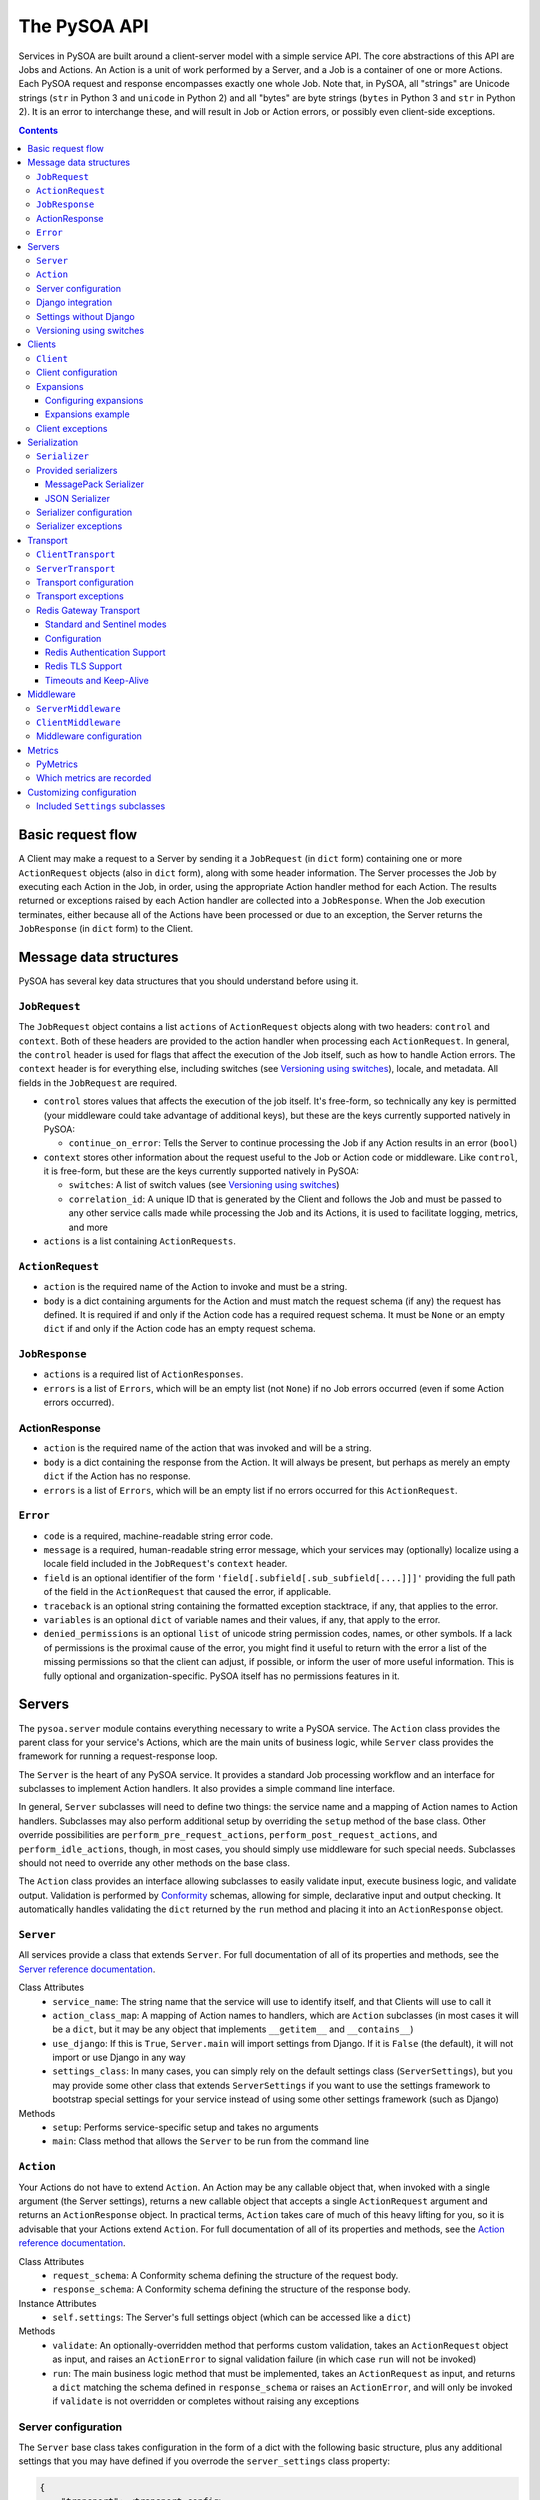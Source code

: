The PySOA API
=============

Services in PySOA are built around a client-server model with a simple service API. The core abstractions of this
API are Jobs and Actions. An Action is a unit of work performed by a Server, and a Job is a container of one or more
Actions. Each PySOA request and response encompasses exactly one whole Job. Note that, in PySOA, all "strings" are
Unicode strings (``str`` in Python 3 and ``unicode`` in Python 2) and all "bytes" are byte strings (``bytes`` in
Python 3 and ``str`` in Python 2). It is an error to interchange these, and will result in Job or Action errors, or
possibly even client-side exceptions.

.. contents:: Contents
   :local:
   :depth: 3
   :backlinks: none


Basic request flow
++++++++++++++++++

A Client may make a request to a Server by sending it a ``JobRequest`` (in ``dict`` form) containing one or more
``ActionRequest`` objects (also in ``dict`` form), along with some header information. The Server processes the Job by
executing each Action in the Job, in order, using the appropriate Action handler method for each Action. The results
returned or exceptions raised by each Action handler are collected into a ``JobResponse``. When the Job execution
terminates, either because all of the Actions have been processed or due to an exception, the Server returns the
``JobResponse`` (in ``dict`` form) to the Client.


Message data structures
+++++++++++++++++++++++

PySOA has several key data structures that you should understand before using it.


``JobRequest``
**************

The ``JobRequest`` object contains a list ``actions`` of ``ActionRequest`` objects along with two headers: ``control``
and ``context``. Both of these headers are provided to the action handler when processing each ``ActionRequest``. In
general, the ``control`` header is used for flags that affect the execution of the Job itself, such as how to handle
Action errors. The ``context`` header is for everything else, including switches (see `Versioning using switches`_),
locale, and metadata. All fields in the ``JobRequest`` are required.

- ``control`` stores values that affects the execution of the job itself. It's free-form, so technically any key is
  permitted (your middleware could take advantage of additional keys), but these are the keys currently supported
  natively in PySOA:

  + ``continue_on_error``: Tells the Server to continue processing the Job if any Action results in an error (``bool``)

- ``context`` stores other information about the request useful to the Job or Action code or middleware. Like
  ``control``, it is free-form, but these are the keys currently supported natively in PySOA:

  + ``switches``: A list of switch values (see `Versioning using switches`_)
  + ``correlation_id``: A unique ID that is generated by the Client and follows the Job and must be passed to any other
    service calls made while processing the Job and its Actions, it is used to facilitate logging, metrics, and more

- ``actions`` is a list containing ``ActionRequests``.


``ActionRequest``
*****************

- ``action`` is the required name of the Action to invoke and must be a string.
- ``body`` is a dict containing arguments for the Action and must match the request schema (if any) the request has
  defined. It is required if and only if the Action code has a required request schema. It must be ``None`` or an
  empty ``dict`` if and only if the Action code has an empty request schema.


``JobResponse``
***************

- ``actions`` is a required list of ``ActionResponses``.
- ``errors`` is a list of ``Errors``, which will be an empty list (not ``None``) if no Job errors occurred (even if
  some Action errors occurred).


ActionResponse
**************

- ``action`` is the required name of the action that was invoked and will be a string.
- ``body`` is a dict containing the response from the Action. It will always be present, but perhaps as merely an
  empty ``dict`` if the Action has no response.
- ``errors`` is a list of ``Errors``, which will be an empty list if no errors occurred for this ``ActionRequest``.


``Error``
*********

- ``code`` is a required, machine-readable string error code.
- ``message`` is a required, human-readable string error message, which your services may (optionally) localize using
  a locale field included in the ``JobRequest``'s ``context`` header.
- ``field`` is an optional identifier of the form ``'field[.subfield[.sub_subfield[....]]]'`` providing the full path
  of the field in the ``ActionRequest`` that caused the error, if applicable.
- ``traceback`` is an optional string containing the formatted exception stacktrace, if any, that applies to the error.
- ``variables`` is an optional ``dict`` of variable names and their values, if any, that apply to the error.
- ``denied_permissions`` is an optional ``list`` of unicode string permission codes, names, or other symbols. If a lack
  of permissions is the proximal cause of the error, you might find it useful to return with the error a list of the
  missing permissions so that the client can adjust, if possible, or inform the user of more useful information. This
  is fully optional and organization-specific. PySOA itself has no permissions features in it.


Servers
+++++++


The ``pysoa.server`` module contains everything necessary to write a PySOA service. The ``Action`` class provides the
parent class for your service's Actions, which are the main units of business logic, while ``Server`` class provides
the framework for running a request-response loop.

The ``Server`` is the heart of any PySOA service. It provides a standard Job processing workflow and an interface for
subclasses to implement Action handlers. It also provides a simple command line interface.

In general, ``Server`` subclasses will need to define two things: the service name and a mapping of Action names to
Action handlers. Subclasses may also perform additional setup by overriding the ``setup`` method of the base class.
Other override possibilities are ``perform_pre_request_actions``, ``perform_post_request_actions``, and
``perform_idle_actions``, though, in most cases, you should simply use middleware for such special needs. Subclasses
should not need to override any other methods on the base class.

The ``Action`` class provides an interface allowing subclasses to easily validate input, execute business logic, and
validate output. Validation is performed by `Conformity <https://github.com/eventbrite/conformity>`_ schemas, allowing
for simple, declarative input and output checking. It automatically handles validating the ``dict`` returned by the
``run`` method and placing it into an ``ActionResponse`` object.


``Server``
**********

All services provide a class that extends ``Server``. For full documentation of all of its properties and methods,
see the `Server reference documentation <reference.rst#class-server>`_.

Class Attributes
  - ``service_name``: The string name that the service will use to identify itself, and that Clients will use to call it
  - ``action_class_map``: A mapping of Action names to handlers, which are ``Action`` subclasses (in most cases it will
    be a ``dict``, but it may be any object that implements ``__getitem__`` and ``__contains__``)
  - ``use_django``: If this is ``True``, ``Server.main`` will import settings from Django. If it is ``False`` (the
    default), it will not import or use Django in any way
  - ``settings_class``: In many cases, you can simply rely on the default settings class
    (``ServerSettings``), but you may provide some other class that extends ``ServerSettings`` if you want to use the
    settings framework to bootstrap special settings for your service instead of using some other settings framework
    (such as Django)

Methods
  - ``setup``: Performs service-specific setup and takes no arguments
  - ``main``: Class method that allows the ``Server`` to be run from the command line


``Action``
**********

Your Actions do not have to extend ``Action``. An Action may be any callable object that, when invoked with a single
argument (the Server settings), returns a new callable object that accepts a single ``ActionRequest`` argument and
returns an ``ActionResponse`` object. In practical terms, ``Action`` takes care of much of this heavy lifting for you,
so it is advisable that your Actions extend ``Action``. For full documentation of all of its properties and methods,
see the `Action reference documentation <reference.rst#abstract-class-action>`_.

Class Attributes
  - ``request_schema``: A Conformity schema defining the structure of the request body.
  - ``response_schema``: A Conformity schema defining the structure of the response body.

Instance Attributes
  - ``self.settings``: The Server's full settings object (which can be accessed like a ``dict``)

Methods
  - ``validate``: An optionally-overridden method that performs custom validation, takes an ``ActionRequest`` object
    as input, and raises an ``ActionError`` to signal validation failure (in which case ``run`` will not be invoked)
  - ``run``: The main business logic method that must be implemented, takes an ``ActionRequest`` as input, and
    returns a ``dict`` matching the schema defined in ``response_schema`` or raises an ``ActionError``, and will only
    be invoked if ``validate`` is not overridden or completes without raising any exceptions


Server configuration
********************

The ``Server`` base class takes configuration in the form of a dict with the following basic structure, plus any
additional settings that you may have defined if you overrode the ``server_settings`` class property:

.. code-block:: python

    {
        "transport": <transport config>,
        "middleware": [<middleware config>, ...],
        "client_routing": <client settings>,
        "logging": <logging config>,
        "harakiri": {
            "timeout": <harakiri timeout>,
            "shutdown_grace": <harakiri shutdown grace>,
        }
    }

Key
  - ``<transport config>``: See `Transport configuration`_ for more details; the base ``Server`` defaults to using the
    `Redis Gateway Transport`_
  - ``<middleware config>``: See `Middleware configuration`_ for more details
  - ``<client settings>``: Configuration for a ``Client`` that can be used to make further service calls during Action
    processing. See `Client configuration`_.
  - ``<logging config>``: A dictionary that will be used to configure the Python ``logging`` module at Server startup
    (`logging config schema <https://docs.python.org/3/library/logging.config.html#logging-config-dictschema>`_).
  - ``<harakiri timeout>``: The server will shut down if it is inactive for this many seconds, which may be because
    the transport receive malfunctioned, or because a Job or Action is taking too long to process
  - ``<harakiri shutdown grace>``: When shutting down after ``<harakiri timeout>``, the server will wait this many
    seconds for any existing Job to finish before aborting the Job and forcing shutdown

For full details, view the sections linked above and the `ServerSettings reference documentation
<reference.rst#settings-schema-class-serversettings>`_.


Django integration
******************

The ``Server`` class is able to get configuration from Django settings automatically. If the ``use_django`` property on
the ``Server`` subclass is ``True``, the ``main`` method will automatically import the Django settings module and look
for configuration under the name ``SOA_SERVER_SETTINGS``.

The ``Server`` will also perform strategic resource cleanup before and after each request when Django integration is
enabled, mimicking the behavior of the following Django features:

* The database query log will be reset before each received request is handled.
* Old database connections will be closed after each response is sent and also when the server has been idle for some
  time without handling any requests.
* The ``close`` method will be called on all configured Django cache engines. To make your caches work ideally in a
  PySOA server environment, we recommend you use one or more of the following cache engines in your services, or
  similarly override the ``close`` method in your own cache engines:

  * ``pysoa.server.django.cache.PySOARequestScopedMemoryCache`` - The ``close`` method clears the request completely,
    so that the cache gets cleared at the end of every job request.
  * ``pysoa.server.django.cache.PySOAProcessScopedMemoryCache`` - The ``close`` method does nothing, so that the cache
    lasts for the entire server process.
  * ``pysoa.server.django.cache.PySOAMemcachedCache`` - The ``close`` method closes connections to Memcached only when
    the server is shutting down (not at the end of every request).
  * ``pysoa.server.django.cache.PySOAPyLibMCCache`` - The ``close`` method closes connections to Memcached only when
    the server is shutting down (not at the end of every request), and only on Django versions older than 1.11.0.
    (`As of Django 1.11.0 <https://github.com/django/django/commit/f02dbbe1ae02c3258fced7b7a75d35d7745cc02a>`_, the
    ``PyLibMCCache`` implementation does not close connections. Instead, it lets the library connection management take
    care of this.)


Settings without Django
***********************

If ``use_django`` is ``False`` (the default), the ``main`` method will require a command line ``-s`` or ``--settings``
argument. This must be the absolute name of a module, which PySOA will import. PySOA will then look for an attribute
on that module named ``SOA_SERVER_SETTINGS`` or ``settings``, in that order of preference.


.. _api-versioning-using-switches:

Versioning using switches
*************************

Switches are like a special argument that every Action in a job gets. In terms of code, switches are simply integers
passed by the Client in the ``control`` header of every ``JobRequest``, and then by the Server into every Action in
that Job. To provide more flexibility for your switch definitions, switch objects and constants used in PySOA can be
*any* object that provides the method ``__int__``, or *any* object that provides the attribute ``value`` whose value
provides the method ``__int__``. (Switches must, however, be sent over the wire as simple integers within the PySOA
protocol.)

Switches are a type of feature flag and came from a need to version individual service Actions, rather than versioning
the whole service at once. There are several ways to use switches. Here are just two examples:

.. code-block:: python

    ...
    from pysoa.server.action.switched import SwitchedAction

    from my_user_service.switches import USER_VERSION_2_ENABLED
    ...

    class UserActionV1(Action):
        ...  # version 1 schema and business logic

    class UserActionV2(Action):
        ...  # version 2 schema and business logic

    class UserTransitionAction(SwitchedAction):
        switch_to_action_map = (
            (USER_VERSION_2_ENABLED, UserActionV2),
            (SwitchedAction.DEFAULT_ACTION, UserActionV1),
        )

.. code-block:: python

    ...
    from my_user_service.constants import USER_VERSION_2_ENABLED
    ...

    class UserAction(Action):
        ...  # schema that applies to all versions

        def run(self, request):
            if request.switches.is_active(USER_VERSION_2_ENABLED)
                ...  # version 2 business logic
            else:
                ...  # version 1 business logic

In the first example, the helpful ``SwitchedAction`` is utilized. This is a specialized wrapper Action that defers
to other Actions based on enabled switches (or to the last or default Action if no matches are found). Using this
technique, you can have different request and/or response schemas depending on a switch, effectively applying
transitional versioning to the entire service Action. In your ``Server`` class, you just need to map a single action
name to your ``UserTransitionAction`` (instead of mapping anything directly to ``UserActionV1`` or ``UserActionV2``),
and the code in ``SwitchedAction`` takes care of the rest. For more detailed information about this approach, see the
`SwitchedAction reference documentation <reference.rst#abstract-class-switchedaction>`_.

In the second, simpler example, you only have one Action class (so your request schema and response schema remain
unchanged regardless of the switch supplied), but you can still alter the behavior (perhaps with different permissions,
validation rules, or storage logic, etc.) by checking whether a switch is active directly within your Action's ``run``
code.


Clients
+++++++

Code that needs to call one or more services will do so using a ``Client``. A single ``Client`` instance can be
configured to call one or more services—you do not need to create a different client for each service.

The ``client`` submodule provides the ``Client`` class as well as base classes for settings and middleware. Unlike the
``Server``, ``Client`` will generally not be subclassed unless there is a need to add nonstandard behavior on top of
the base ``Client``. The ``Client`` provides both blocking and non-blocking methods, and you should exercise caution
when using them together. If you call the non-blocking method to send a request, followed by a blocking method to
send-and-receive, you could encounter errors. Be sure you have completed all non-blocking operations before switching
to blocking operations.


``Client``
**********

For full documentation of all of these methods, see the `Client reference documentation <reference.rst#class-client>`_.

Methods
  - ``send_request``: Build and send a Job request and return an integer request ID, which you can then use later
    to retrieve the request response (this method does not block waiting on a response)
  - ``get_all_responses``: Return a generator with all outstanding ``JobResponse`` objects for the given service (this
    method will block or timeout until all requests sent to this service with ``send_request`` have received responses)
  - ``call_action``: Build and send a Job request with a single Action and return an ``ActionResponse``, blocking
    until the response is received
  - ``call_actions``: Build and send a Job request with one or more Actions and return a ``JobResponse``, blocking
    until the response is received
  - ``call_actions_parallel``: Build and send multiple Job requests (to a single service), each with exactly one Action,
    to be handled in any order by multiple service processes, and return the corresponding ``ActionResponse`` objects
    in the same order the Action requests were submitted, blocking until all responses are received
  - ``call_jobs_parallel``: Build and send multiple Job requests (to one or more services), each with one or more
    Actions, to be handled in any order by multiple service processes, and return the corresponding ``JobResponse``
    objects in the same order the Job requests were submitted, blocking until all responses are received
  - ``call_action_future``, ``call_actions_future``, ``call_actions_parallel_future``, ``call_jobs_parallel_future``:
    Variants of the above methods that return a ``Client.FutureResponse`` object instead of a completed response or
    responses, allowing you to send requests asynchronously, perform other work, and then use the future object to
    retrieve the expected responses.

.. DANGER:: If you know that the server response is potentially going
   to be chunked, do not use ``call_actions_parallel`` or
   ``call_jobs_parallel`` (or any ``future`` variant) as there is a
   bug that is going to make the request fail under due to a race
   condition.

Client configuration
********************

The ``Client`` class takes configuration in the form of a dict with the following format:

.. code-block:: python

    {
        <service name>: {
            "transport": <transport config>,
            "middleware": [<middleware config>, ...],
        },
        ...
    }

Key
  - ``<service name>``: The ``Client`` needs settings for each service that it will call, keyed by service name
  - ``<transport config>``: See `Transport configuration`_ for more details; the base ``Client`` defaults to using the
    `Redis Gateway Transport`_.
  - ``<transport cache time>``: How long the transport objects should be cached in seconds, defaults to 0 (no cache,
    slightly lower performance, but required to be 0 in a multi-threaded application)
  - ``<middleware config>``: See `Middleware configuration`_ for more details

For full details, view the sections linked above and the `ClientSettings reference documentation
<reference.rst#settings-schema-class-clientsettings>`_.


Expansions
**********

Expansions allow the ``Client.call_***`` methods to automatically "expand" fields in a service response by making
further service calls and adding those responses to the original response. (Note: ``send_request`` and
``get_all_responses`` do not perform any expansions; only the blocking methods perform expansions.)

Expansions are based on a type system, which is optional and requires extra effort on the part of services. To support
expansions, services must include a ``_type`` field in each object in each Action response body. The indicated type
must map to an expansion type in the ``Client`` expansion configuration in order to be considered for expansions.

The ``Client.call_***`` methods take a keyword argument ``expansions``, which is a dictionary mapping types to
expansions. For each ``<type>: <expansions>`` pair in the argument, the ``Client`` will automatically perform each
expansion in the ``<expansions>`` ``list`` for each object of ``<type>`` (a string) in the response. Expanded objects
can, themselves, be further expanded recursively with the correct arguments, though you should always consider the
performance implications of this behavior before using it.


Configuring expansions
----------------------

Expansions are configured on the ``Client`` instance by using the ``expansions`` argument on initialization. This
argument accepts a dict with the following format:

.. code-block:: python

    {
        "type_routes": {
            <name>: {
                "service": <service name>,
                "action": <action name>,
                "request_field": <request field name>,
                "response_field": <response field name>,
            },
            ...
        },
        "type_expansions": {
            <type>: {
                <expansion name>: {
                    "type": <expansion type>,
                    "route": <expansion route>,
                    "source_field": <source field name>,
                    "destination_field": <destination field name>,
                    "raise_action_errors": <bool>,
                },
                ...
            },
            ...
        },
    }

Key
  - ``type_routes``

    - ``<name>``: The name/key for the expansion route
    - ``<service name>``: The name of the service to call in order to expand using this route
    - ``<action name>``: The name of the action to call in order to expand using this route
    - ``<request field>``: The name of the field to place in the Action request body when making an expansion request
      through this route (the field value will be a bulk list of expansion identifiers extracted from the objects being
      expanded)
    - ``<response field>``: The name of the field returned in the Action response body that contains the expansion
      objects (the field value should be a dictionary whose keys are the identifiers from the request field and whose
      values are the individual objects corresponding to those identifiers)

  - ``type_expansions``

    - ``<type>``: A type for which you are defining expansions
    - ``<expansion type>``: The expected type of the objects returned by this expansion, which is used to look up the
      type in this same ``type_expansions`` dictionary to support nested/recursive expansions
    - ``<expansion route>``: The route to the expansion, which must match a key found in ``type_routes``
    - ``<source field name>``: The name of the field on an object of type ``<type>`` that contains the identifier that
      should be passed to the expansion route to perform the expansion
    - ``<destination field name>``: The name of the field (which should not yet exist) on an object of type ``<type>``
      that will be filled with the expanded value retrieved from the expansion route

To satisfy an expansion, the expansion processing code needs to know which service action to call and how to call it.
Type routes solve this problem by by giving the expansion processing code all the information it needs to properly call
a service action to satisfy an expansion. Type expansions detail the expansions that are supported for each type. If a
``Client`` needs to support expansions for a type, that type must have a corresponding entry in the ``type_expansions``
dictionary, and that expansion's route must have a corresponding entry in the ``type_routes`` dictionary.

For full details, view the `ExpansionSettings reference documentation
<reference.rst#settings-schema-class-expansionsettings>`_.


Expansions example
------------------

Consider a ``Client`` with the following expansions config:

.. code-block:: python

    {
        "type_routes": {
            "bar_route": {
                "service": "bar_example",
                "action": "get_bars",
                "request_field": "ids",
                "response_field": "bars",
            },
        },
        "type_expansions": {
            "foo": {
                "bar": {
                    "type": "bar",
                    "route": "bar_route",
                    "source_field": "bar_id",
                    "destination_field": "bar",
                },
            },
        },
    }

You could then make a call to the ``foo_example`` service using the ``expansions`` argument:

.. code-block:: python

    result = client.call_actions(
        service_name="foo_example",
        actions=[
            {
                "action": "get_foos",
            },
        ],
        expansions={"foo": ["bar"]},
    )

The argument ``expansions={"foo": ["bar"]}`` tells the ``Client`` "for each object of type ``foo`` in the response,
perform an expansion of type ``bar``".

The ``foo_example`` service returns the following response to our ``get_foo`` request:

.. code-block:: python

    {
        "action": "get_foos",
        "errors": [],
        "body": {
            "foos": [
                {
                    "_type": "foo",
                    "id": 1,
                    "name": "One Foo",
                    "bar_id": 2,
                },
                {
                    "_type": "foo",
                    "id": 2,
                    "name": "Two Foo",
                    "bar_id": 6,
                },
                {
                    "_type": "foo",
                    "id": 3,
                    "name": "Red Foo",
                    "bar_id": 6,
                },
            ],
        },
    }

Note that the ``foo`` objects contain the field ``bar_id``, which corresponds to the ``source_field`` in the ``bar``
expansion.

Using this response, the ``Client`` automatically makes a call to the ``bar_example`` service using the ``bar_id``
values from the ``foo`` response. The call is equivalent to the following (but this is not code you would have to
write):

.. code-block:: python

    client.call_action(
        service_name="bar_example",
        body={
            "action": "get_bars",
            "body": {"ids": [2, 6]},
        },
    )

Notice that the ``bar`` IDs have been de-duplicated, so as to avoid unnecessary work done by the route target service
(``bar_example``). The ``bar_example`` service returns the following response:

.. code-block:: python

    {
        "action": "get_bars",
        "errors": [],
        "body": {
            "bars": {
                2: {
                    "_type": "bar",
                    "id": 2,
                    "stuff": "baz",
                },
                6: {
                    "_type": "bar",
                    "id": 6,
                    "stuff": "qux",
                },
            },
        },
    }

The ``bar_example`` response is added to the original response from the ``foo_example`` service, adding the ``bar``
field  (``destination_field``) to each object that has a source field (``bar_id``). The final response body looks like:

.. code-block:: python

    {
        "action": "get_foos",
        "errors": [],
        "body": {
            "foos": [
                {
                    "_type": "foo",
                    "id": 1,
                    "name": "One Foo",
                    "bar_id": 2,
                    "bar": {
                        "_type": "bar",
                        "id": 2,
                        "stuff": "baz",
                    },
                },
                {
                    "_type": "foo",
                    "id": 2,
                    "name": "Two Foo",
                    "bar_id": 6,
                    "bar": {
                        "_type": "bar",
                        "id": 6,
                        "stuff": "qux",
                    },
                },
                {
                    "_type": "foo",
                    "id": 3,
                    "name": "Red Foo",
                    "bar_id": 6,
                    "bar": {
                        "_type": "bar",
                        "id": 6,
                        "stuff": "qux",
                    },
                },
            ],
        },
    }


Client exceptions
*****************

- ``ImproperlyConfigured``: The ``Client`` tried to call a service for which it did not have configuration
- ``Client.JobError``: Raised by ``Client.call_***`` methods when the Job response contains job-level errors
- ``Client.CallActionError``: Raised by ``Client.call_***`` methods when one or more Actions in the response(s) contain
  action-level errors


Serialization
+++++++++++++

The ``Serializer`` class allows Clients and Servers to communicate using a common format. This library provides
serializer classes for `MessagePack <https://github.com/msgpack/msgpack>`_ (the default and recommended) and JSON
formats, and the base ``Serializer`` class can be extended to use any format that a developer may wish to use. The
``Serializer`` interface is simple:


``Serializer``
**************

Class Attributes
  - ``mime_type``: A unique string that identifies the type of serializer used to encode a message, generally of the
    form ``application/format``, where ``format`` is the lower-case alphanumeric name of the message format (currently,
    this is unused, but it may be used in the future to allow a server to support multiple serializers simultaneously
    and use the one matching a MIME type passed from the client)

Methods
  - ``dict_to_blob``: Takes a Python dictionary and serializes it to a binary string
  - ``blob_to_dict``: Takes a binary string and deserializes it to a Python dictionary


Provided serializers
********************


MessagePack Serializer
----------------------

- Backend: `msgpack-python <https://pypi.python.org/pypi/msgpack-python>`_
- Types supported: ``bool``, ``int``, ``str`` (``unicode``/2 or ``str``/3), ``dict``, ``list``, ``tuple``, ``bytes``
  (``str``/2 or ``bytes``/3), ``date``, ``time``, ``datetime``, ``decimal.Decimal``, and ``currint.Amount``
- Other notes:

  - Makes no distinction between ``list`` and ``tuple`` types—both types will be deserialized as lists


JSON Serializer
---------------

- Backend: `json <https://docs.python.org/3/library/json.html>`_
- Types supported: ``bool``, ``int``, ``str`` (``unicode``/2 or ``str``/3), ``dict``, ``list``, ``tuple``
- Other notes:

  - Makes no distinction between ``list`` and ``tuple`` types—both types will be deserialized as lists
  - Fairly incomplete at the moment, relative to the MessagePack serializer, and may or may not be improved to support
    additional types in the future (would require departing from the JSON specification)


Serializer configuration
************************

The config schema for ``Serializer`` objects is just the basic PySOA plugin schema:

.. code-block:: python

    {
        "path": <path to serializer class>,
        "kwargs": <optional dict of keyword args>,
    }


Serializer exceptions
*********************

- ``InvalidField``: Raised when the serializer fails to serialize a message and contains the arguments from the
  original exception raised by the serialization backend's encoding function
- ``InvalidMessage``: Raised when the serializer fails to deserialize a message and contains the arguments from the
  original exception raised by the serialization backend's decoding function.


Transport
+++++++++

The ``transport`` module provides an interface for sending messages between clients and servers. While the Client and
Server concepts deal with the high-level functionality of sending, receiving, and handling requests and responses
without any concern about their method of transmission, Transports are responsible for the low-level details of
actually transmitting PySOA protocol messages via specific backends. There are two base classes, from which all
concrete Transports must inherit:


``ClientTransport``
*******************

Methods
  - ``send_request_message``: Serialize and send a request message to a service server
  - ``receive_response_message``: Receive the first available response that a service server has sent back to this
    client and return a tuple of the request ID and deserialized response message

For full details of these methods and their usage, view the `ClientTransport reference documentation
<reference.rst#abstract-class-clienttransport>`_.


``ServerTransport``
*******************

Methods
  - ``receive_request_message``: Receive the first available request message that any client has sent to this service
    and return a tuple of the request ID, the request metadata, and the deserialized request message
  - ``send_response_message``: Serialize and send a response to the client that sent the corresponding request

For full details of these methods and their usage, view the `ServerTransport reference documentation
<reference.rst#abstract-class-servertransport>`_.


Transport configuration
***********************

The configuration schema for ``Transport`` classes is the same as for other PySOA plugins, though transports will
generally provide an extended schema with more strict ``kwargs`` values.

.. code-block:: python

    {
        "path": <path to transport class>,
        "kwargs": <optional dict of keyword args>,
    }


Transport exceptions
********************

- ``ConnectionError``: The transport failed to connect to its message backend
- ``InvalidMessageError``: The transport tried to send or receive a message that was malformed
- ``MessageReceiveError``: The transport encountered any non-timeout error while trying to receive a message
- ``MessageReceiveTimeout``: The transport timed out while waiting to receive a message
- ``MessageSendError``: The transport encountered any non-timeout error while trying to send a message
- ``MessageSendTimeout``: The transport timed out while trying to send a message
- ``MessageTooLarge``: The message passed to the transport exceeded the maximum size allowed by that transport


Redis Gateway Transport
***********************

The ``transport.redis_gateway`` module provides a transport implementation that uses Redis (in standard or Sentinel
mode) for sending and receiving messages. This is the recommended transport for use with PySOA, as it provides a
convenient and performant backend for asynchronous service requests. A single Redis server running on a ``c5.xlarge``
EC2 instance has been tested to handle about 10,000 PySOA requests and responses per second at about 50% CPU usage
and about 16,000 PySOA requests and responses per second at about 80% CPU usage. A cluster of three masters of that
size can easily handle about 45,000 requests and responses per second.

The PySOA Redis Gateway Transport is tested and certified against Redis 5 and Redis 6 and is commonly known to work
with Redis 3 and 4 (though those versions are no longer supported). PySOA 2.0 will require Redis 6. Currently, the
transport supports the `Redis Python library <https://pypi.org/project/redis/>`_ versions 2.10+ and 3.4+ and does not
support versions older than 2.10 or any of the 3.0.x-3.3.x versions. PySOA 2.0 will require at least version 3.5 and
may require an even-newer version (this has not been decided yet).


Standard and Sentinel modes
---------------------------

The Redis Gateway transport has two primary modes of operation: in "standard" mode, the channel layer will connect to a
specified list of Redis hosts (which must all be master servers that support both read and write operations), while in
"Sentinel" mode, the channel layer will connect to a list of Sentinel hosts and use Sentinel to find one or more Redis
masters. In either mode, if there is just one master, all operations will happen against that one master. If there are
multiple masters, operations will proceed as follow:

1. The client uses round-robin to pick a master to which to send a request.
2. The client uses a predictable hashing algorithm to pick a master from which to receive a response, based on the
   response-receiving queue name.
3. The server uses round-robin to pick a master from which to receive requests.
4. Once the server has processed a request and is ready to receive a response, it uses the same hashing algorithm to
   pick a master to which to send the response, based on the queue name to which it is supposed to send that response,
   such that it will always send to the same master on which the client is "listening."


Configuration
-------------

The Redis Gateway transport takes the following extra keyword arguments for configuration:

- ``backend_type``: Either "redis.standard" or "redis.sentinel" to specify which Redis backend to use (required)
- ``backend_layer_kwargs``: A dictionary of arguments to pass to the backend layer

  + ``connection_kwargs``: A dictionary of arguments to pass to the underlying Redis client (see the documentation for
    the `Redis-Py library <https://github.com/andymccurdy/redis-py>`_)
  + ``hosts``: A list of strings (host names / IP addresses) or tuples (host names / IP addresses and ports) for Redis
    hosts or Sentinels to which to connect (will use "localhost" by default)
  + ``redis_db``: The Redis database number to use (a shortcut for specifying ``connection_kwargs['db']``)
  + ``redis_port``: The connection port to use (a shortcut for providing this for every entry in ``hosts``
  + ``sentinel_failover_retries``: How many times to retry (with an exponential-backoff delay) getting a connection
    from the Sentinel when a master cannot be found (cluster is in the middle of a failover) (only for type
    "redis.sentinel") (fails on the first error by default)
  + ``sentinel_services``: Which Sentinel services to use (only for type "redis.sentinel") (will be auto-discovered
    from the Sentinel by default, but that can slow down connection startup)

- ``message_expiry_in_seconds``: How long a message may remain in the queue before it is considered expired and
  discarded (defaults to 60 seconds, and Client code can pass a custom timeout to ``Client`` methods)
- ``queue_capacity``: The maximum number of messages a given Redis queue may hold before the transport should stop
  pushing messages to it (defaults to 10,000)
- ``queue_full_retries``: The number of times the transport should retry (with an exponential-backoff delay) sending to
  a Redis queue that is at capacity before it raises an error and stops trying (defaults to 10)
- ``receive_timeout_in_seconds``: How long the transport should block waiting to receive a message before giving up
  (on the Server, this controls how often the server request-process loops; on the Client, this controls how long
  before it raises an error for waiting too long for a response, and Client code can pass a custom timeout to
  ``Client`` methods) (defaults to 5 seconds)
- ``default_serializer_config``: A standard serializer configuration as described in `Serializer configuration`_
  (defaults to MessagePack), used to determine how requests are serialized (responses are always serialized according
  to the MIME content type of the request)
- ``log_messages_larger_than_bytes``: Defaults to 102,400 bytes, a warning will be logged whenever the transport sends
  messages larger than this (set this to 0 to disable the warning)
- ``maximum_message_size_in_bytes``: Defaults to 102,400 bytes on the client and 256,000 bytes on the server, defines
  the threshold at which ``MessageTooLarge`` will be raised.
- ``chunk_messages_larger_than_bytes``: This option exists only for the Server transport and not for the Client
  transport and controls the threshold at which responses will be chunked. Chunked responses allows your servers to
  return very large responses back to clients without blocking single-threaded Redis for long periods of time with the
  I/O from a single very large response. With chunking, each small chunk will compete for Redis resources as if it were
  its own response, resulting in an infrastructure more torerable to large responses. By default, this is -1 (disabled).
  If you configure this value, it must be at least 102,400 bytes, and ``maximum_message_size_in_bytes`` must also be
  configured to be at least 5 times larger (because maximum message sizes can still be enforced, above which not even
  chunking is allowed). You will probably also want to increase ``log_messages_larger_than_bytes`` to avoid verbose
  response logging.


Redis Authentication Support
----------------------------

Both the Standard and Sentinel modes of the Redis Gateway transport support Redis authentication, and both traditional
password-only authentication and the new ACL user-password authentication added to Redis 6 are supported. ACL
user-password authentication requires at least Redis 6 and at least version 3.4.1 of the
`Redis Python library <https://pypi.org/project/redis/>`_. Password-only authentication works with Redis 5 and at least
version 2.10.0 of the Redis Python library.

Before proceeding with password-only authentication, be sure you have read and understand the
`Redis "Authentication feature" documentation <https://redis.io/topics/security#authentication-feature>`_. For ACLs,
be sure you have read and understand the `Redis "ACL" documentation <https://redis.io/topics/acl>`_.

To configure password-only authentication, specify it in a ``connection_kwargs`` item within the
``backend_layer_kwargs`` argument (above) of either the standard or Sentinel transports:

.. code-block:: python

    ...
    'backend_layer_kwargs': {
        ...
        'connection_kwargs': {
            ...
            'password': 'the_super_secret_redis_password',
            ...
        },
        ...
    },
    ...

Configuring ACL user-password authentication is nearly identical, supplementing ``password`` with ``username``:

.. code-block:: python

    ...
    'backend_layer_kwargs': {
        ...
        'connection_kwargs': {
            ...
            'username': 'service_transport_user',
            'password': 'the_service_transport_user_password',
            ...
        },
        ...
    },
    ...


Redis TLS Support
-----------------

The Standard mode of the Redis Gateway Transport supports TLS when communicating with the Redis server, and the
Sentinel mode supports TLS when communicating with the Redis server only, with the Sentinel server only, or both,
depending on your setup.

Before proceeding with TLS, be sure you have read and understand the
`Redis "TLS Support" documentation <https://redis.io/topics/encryption>`_.

Using TLS on Standard mode is straightforward and can be demonstrated with following example ``connection_kwargs``:

.. code-block:: python

    ...
    'backend_layer_kwargs': {
        ...
        'connection_kwargs': {
            ...
            'ssl': True,
            'ssl_ca_certs': '/path/to/ca.crt',
            'ssl_certfile': '/path/to/redis.crt',
            'ssl_keyfile': '/path/to/redis.key',
            ...
        },
        ...
    },
    ...

In this example, the client is supporting TLS on the server and also proving a client certificate, the default
Redis TLS configuration. ``ssl_ca_certs`` is the PEM-encoded file containing the Certificate Authority certificates
used to sign both the server certificate and the client certificate. ``ssl_certfile`` is the PEM-encoded file
containing the client certificate, and ``ssl_keyfile`` is the TLS key used to generate the client certificate. If you
have configured Redis with ``tls-auth-clients no`` to disable client certificates, you do not need the ``ssl_certfile``
and ``ssl_keyfile`` arguments, but you still need the ``ssl_ca_certs`` arguments.

TLS authentication when Sentinel is involved is considerably more involved:

* If TLS is enabled on your master and replicas but Sentinel does not talk to those servers using TLS, your service and
  clients will also not be able to talk to Redis using TLS. The Redis Gateway Transport asks Sentinel to give it the
  address for the current Redis master. If Sentinel is talking to the Redis master on a non-TLS address, it will give
  the transport that non-TLS address.
* If TLS is enabled on your master and replicas and Sentinel talks to those servers using TLS (``sentinel.conf``
  contains ``tls-replication yes`` and ``sentinel monitor`` specifies the TLS port), but Sentinel itself is not
  listening on a TLS port (``tls-port`` is not in ``sentinel.conf``), your service and clients will be able to talk to
  Redis over TLS but will not be able to talk to Sentinel over TLS. This configuration is actually fine—sensitive data
  that your services transact is not transmitted over the Sentinel connection; it is transmitted only over the Redis
  connection.
* If TLS is enabled on your master and replicas and Sentinel talks to those servers using TLS (``sentinel.conf``
  contains ``tls-replication yes`` and ``sentinel monitor`` specifies the TLS port) and Sentinel itself is also
  configured to listen on a TLS port (``sentinel.conf`` contains ``tls-port`` and related config options), your service
  and clients can talk to both Redis and Sentinel over TLS. This is the most-secure configuration (it prevents a MitM
  attack from redirecting your services and clients to a malicious Redis server).

The example below demonstrates the third condition, where the transport can use TLS to talk to both Redis and Sentinel:

.. code-block:: python

    ...
    'backend_layer_kwargs': {
        ...
        'connection_kwargs': {
            ...
            'ssl': True,
            'ssl_ca_certs': '/path/to/ca.crt',
            'ssl_certfile': '/path/to/redis.crt',
            'ssl_keyfile': '/path/to/redis.key',
            ...
        },
        'sentinel_kwargs': {
            ...
            'ssl': True,
            'ssl_ca_certs': '/path/to/ca.crt',
            'ssl_certfile': '/path/to/redis.crt',
            'ssl_keyfile': '/path/to/redis.key',
            ...
        },
        ...
    },
    ...

As above, this example demonstrates both TLS and client authentication certificates. You can omit ``ssl_certfile`` and
``ssl_keyfile`` if Redis is configured with ``tls-auth-clients no``. If you want to talk only to Redis over TLS and
not Sentinel, you can omit all of the ``ssl*`` arguments from ``sentinel_kwargs``.

Note that TLSv1.2 is supported basically universally, but TLSv1.3 requires your Python services and clients to be
running on a system with at lest OpenSSL 1.1.0 installed. Python running on systems with older versions of OpenSSL will
not be able to connect to Redis servers with TLSv1.3. As such, take care when configuring the ``tls-protocols`` option
in your Redis configuration.


Timeouts and Keep-Alive
-----------------------

The Standard and Sentinel modes of the Redis Gateway Transport automatically configure sane defaults for timeouts to
ensure proper operation of your transports. However, you may wish to override those. The following demonstrates the
*default* values for the Standard mode:

.. code-block:: python

    ...
    'backend_layer_kwargs': {
        ...
        'connection_kwargs': {
            ...
            'socket_connect_timeout': 5.0,  # seconds
            'socket_keepalive': True,
            ...
        },
        ...
    },
    ...

Specify those keys with your own values in your configuration to override those defaults. The following demonstrates
the *default* values for the Sentinel mode:

.. code-block:: python

    ...
    'backend_layer_kwargs': {
        ...
        'connection_kwargs': {
            ...
            'socket_connect_timeout': 5.0,  # seconds
            'socket_keepalive': True,
            ...
        },
        'sentinel_kwargs': {
            ...
            'socket_connect_timeout': 5.0,  # seconds
            'socket_timeout': 5.0,  # seconds
            'socket_keepalive': True,
            ...
        },
        ...
    },
    ...

Specify those keys with your own values in your configuration to override those defaults.


Middleware
++++++++++

Middleware for both Server and Client uses an onion calling pattern, where each middleware accepts a callable and
returns a callable. Each middleware in the stack is called with the middleware below it, and the base level middleware
is called with a base processing method from the ``Server`` or ``Client`` classes.


``ServerMiddleware``
********************

The ``ServerMiddleware`` class has an interface that allows it to act at a Job level or at an Action level, or both,
depending on which part(s) of the interface it implements. It has two methods, ``job`` and ``action``, each of which
wraps a callable that does the work of processing a Job or Action. See the `<ServerMiddleware reference documentation
<reference.rst#class-servermiddleware>`_ for more information about how to implement Server middleware.


``ClientMiddleware``
********************

Client middleware works similarly to Server middleware, using an onion calling pattern. Client middleware is built
around the client request/response workflow. The ``ClientMiddleware`` class has two methods, ``request`` and
``response``, each of which wraps a callable that does the work of sending or receiving, respectively. See the
`<ClientMiddleware reference documentation <reference.rst#class-clientmiddleware>`_ for more information about how to
implement Client middleware.


Middleware configuration
************************

``Middleware`` classes are configured using the standard PySOA plugin schema, though specific middleware will generally
provide an extended schema with more strict ``kwargs`` values.

.. code-block:: python

    {
        "path": <path to middleware class>,
        "kwargs": <optional dict of keyword args>,
    }


Metrics
+++++++
PySOA is capable of recording detailed metrics about the use and performance of its Client and Server transports and
sending and receiving processes. If you wish to gather metrics about the performance of PySOA, you will need to enable
this metrics recording in your server settings and/or in your client settings and provide an object which PySOA can use
to record these metrics.


PyMetrics
*********

PySOA uses `PyMetrics <https://pymetrics.readthedocs.io/en/stable/>`_ to record metrics about the behavior and
performance of servers, clients, and transports. You can read more about how to use and configure PyMetrics in its
documentation.

PySOA does not automatically include any sort of library- or service-distinguishing prefix or tags to the metrics it
records (see `Which metrics are recorded`_ below). We recommend your configuration append some type of prefix to all
all metrics names passed to it (or uses tagging if your metrics backend understands that) so that you can group all PySOA
metrics together.

When a PySOA server starts up, however, it will look through your metrics settings for the replacement strings
``{{fid}}``, ``[[fid]]``, or ``%%fid%%`` and, if those exist and PySOA forking is in use, those replacement strings
will be replaced with the server instance's deterministic fork ID. This is helpful for including the fork ID in tags
for distributed gauges. For more information about tags and distributed gauges, see the linked PyMetrics documentation.


Which metrics are recorded
**************************

These are all the metrics recorded in PySOA:

- ``server.transport.redis_gateway.backend.initialize``: A timer indicating how long it took the Redis Gateway server
  transport to initialize a backend Redis client
- ``server.transport.redis_gateway.backend.sentinel.populate_master_client``: A counter incremented each time the Redis
  Gateway server transport Sentinel backend has to get a new master client for any given service (shard)
- ``server.transport.redis_gateway.backend.sentinel.master_not_found_retry``: A counter incremented each time the Redis
  Gateway server transport Sentinel backend retries getting master info due to master failover (only happens if
  ``sentinel_failover_retries`` is enabled)
- ``server.transport.redis_gateway.send``: A timer indicating how long it takes the Redis Gateway server transport to
  send a response
- ``server.transport.redis_gateway.send.message_size``: A histogram indicating the total size of the response sent
  back to the client.
- ``server.transport.redis_gateway.send.error.missing_reply_queue``: A counter incremented each time the Redis Gateway
  server transport is unable to send a response because the message metadata is missing the required ``reply_to``
  attribute
- ``server.transport.redis_gateway.send.serialize``: A timer indicating how long it takes the Redis Gateway transport
  to serialize a message
- ``server.transport.redis_gateway.send.error.message_too_large``: A counter incremented each time the Redis Gateway
  transport fails to send because it exceeds the maximum configured message size (which defaults to 100KB on the client
  and 250KB on the server)
- ``server.transport.redis_gateway.send.queue_full_retry``: A counter incremented each time the Redis Gateway transport
  re-tries sending a message because the message queue was temporarily full
- ``server.transport.redis_gateway.send.queue_full_retry.retry_{1...n}``: A counter incremented on each queue full retry
  for a particular retry number
- ``server.transport.redis_gateway.send.get_redis_connection``: A timer indicating how long it takes the Redis Gateway
  transport to get a connection to the Redis cluster or sentinel
- ``server.transport.redis_gateway.send.send_message_to_redis_queue``: A timer indicating how long it takes the Redis
  Gateway transport to push a message onto the queue
- ``server.transport.redis_gateway.send.error.connection``: A counter incremented each time the Redis Gateway transport
  encounters an error retrieving a connection while sending a message
- ``server.transport.redis_gateway.send.error.redis_queue_full``: A counter incremented each time the Redis Gateway
  transport fails to push a message onto a full queue after the maximum configured retries
- ``server.transport.redis_gateway.send.error.response``: A counter incremented each time the Redis Gateway transport
  encounters an error from Redis (logged) while sending a message
- ``server.transport.redis_gateway.send.error.unknown``: A counter incremented each time the Redis Gateway transport
  encounters an unknown error (logged) sending a message
- ``server.transport.redis_gateway.receive``: A timer indicating how long it takes the Redis Gateway server transport
  to receive a response (however, this includes time waiting for an incoming request, so it may not be meaningful)
- ``server.transport.redis_gateway.receive.get_redis_connection``: A timer indicating how long it takes the Redis
  Gateway transport to get a connection to the Redis cluster or sentinel
- ``server.transport.redis_gateway.receive.pop_from_redis_queue``: A timer indicating how long it takes the Redis
  Gateway transport to pop a message from the redis queue (however, this includes time waiting for an incoming message,
  so it may not be meaningful)
- ``server.transport.redis_gateway.receive.error.connection``: A counter incremented each time the Redis Gateway
  transport encounters an error retrieving a connection while receiving a message
- ``server.transport.redis_gateway.receive.error.unknown``: A counter incremented each time the Redis Gateway transport
  encounters an unknown error (logged) receiving a message
- ``server.transport.redis_gateway.receive.deserialize``: A timer indicating how long it takes the Redis Gateway
  transport to deserialize a message
- ``server.transport.redis_gateway.receive.error.message_expired``: A counter incremented each time the Redis Gateway
  transport receives an expired message
- ``server.transport.redis_gateway.receive.error.no_request_id``: A counter incremented each time the Redis Gateway
  transport receives a message with a missing required Request ID
- ``server.error.response_conversion_failure``: A counter incremented each time a response object fails to convert to a
  dict in the server
- ``server.error.job_error``: A counter incremented each time a handled error occurs processing a job
- ``server.error.unhandled_error``: A counter incremented each time an unhandled error occurs processing a job
- ``server.error.error_formatting_failure``: A counter incremented each time an error occurs handling an error
- ``server.error.variable_formatting_failure``: A counter incremented each time an error occurs handling an error
- ``server.error.unknown``: A counter incremented each time some unknown error occurs that escaped all other error
  detection
- ``server.idle_time``: A timer indicating how long the server idled between when it sent one response and received the
  next response (this is a good gauge of how burdened your servers are, such that a high number means your servers are
  idling a lot and not receiving many requests, and a very low number means your servers are doing a lot of work and
  you might need to add more servers)
- ``server.worker.running``: A distributed gauge whose value is set to 1 when the server starts up and renewed to 1 at
  least every 5 seconds and set to 0 when the server shuts down.
- ``server.worker.busy``: A distributed gauge whose value is set to 1 when the server receives and begins processing a
  request and set to 0 when the server completes sending a response back to a client. Combined with the
  ``server.worker.running`` metric, this is particularly useful for calculating the busyness of your service,
  determining how many workers are running at a given moment.
- ``client.middleware.initialize``: A timer indicating how long it took to initialize all middleware when creating a
  new client handler
- ``client.transport.initialize``: A timer indicating how long it took to initialize the transport when creating a new
  client handler
- ``client.transport.redis_gateway.backend.initialize``: Client metric has same meaning as server metric
- ``client.transport.redis_gateway.backend.sentinel.populate_master_client``: Client metric has same meaning as server
  metric
- ``client.transport.redis_gateway.backend.sentinel.master_not_found_retry``: Client metric has same meaning as server
  metric
- ``client.transport.redis_gateway.send``: A timer indicating how long it took the Redis Gateway client transport to
  send a request
- ``client.transport.redis_gateway.send.message_size``: A histogram indicating the total size of the request sent to
  the server.
- ``client.transport.redis_gateway.send.serialize``: Client metric has same meaning as server metric
- ``client.transport.redis_gateway.send.error.message_too_large``: Client metric has same meaning as server metric
- ``client.transport.redis_gateway.send.queue_full_retry``: Client metric has same meaning as server metric
- ``client.transport.redis_gateway.send.queue_full_retry.retry_{1...n}``: Client metric has same meaning as server
  metric
- ``client.transport.redis_gateway.send.get_redis_connection``: Client metric has same meaning as server metric
- ``client.transport.redis_gateway.send.send_message_to_redis_queue``: Client metric has same meaning as server metric
- ``client.transport.redis_gateway.send.error.connection``: Client metric has same meaning as server metric
- ``client.transport.redis_gateway.send.error.redis_queue_full``: Client metric has same meaning as server metric
- ``client.transport.redis_gateway.send.error.response``: Client metric has same meaning as server metric
- ``client.transport.redis_gateway.send.error.unknown``: Client metric has same meaning as server metric
- ``client.transport.redis_gateway.receive``: A timer indicating how long it took the Redis Gateway client transport to
  receive a response (however, this includes time blocking for a response, so it may not be meaningful)
- ``client.transport.redis_gateway.receive.get_redis_connection``: Client metric has same meaning as server metric
- ``client.transport.redis_gateway.receive.pop_from_redis_queue``: Client metric has same meaning as server metric
- ``client.transport.redis_gateway.receive.error.connection``: Client metric has same meaning as server metric
- ``client.transport.redis_gateway.receive.error.timeout``: A counter incremented each time a client times out waiting
  on a response from the server
- ``client.transport.redis_gateway.receive.error.unknown``: Client metric has same meaning as server metric
- ``client.transport.redis_gateway.receive.deserialize``: Client metric has same meaning as server metric
- ``client.transport.redis_gateway.receive.error.message_expired``: Client metric has same meaning as server metric
- ``client.transport.redis_gateway.receive.error.no_request_id``: Client metric has same meaning as server metric
- ``client.send.excluding_middleware``: A timer indicating how long it took to send a request through the configured
  transport, excluding any time spent in middleware
- ``client.send.including_middleware``: A timer indicating how long it took to send a request through the configured
  transport, including any time spent in middleware
- ``client.receive.excluding_middleware``: A timer indicating how long it took to receive a request through the
  configured transport, excluding any time spent in middleware (however, this includes time blocking for a response,
  so it may not be meaningful)
- ``client.receive.including_middleware``: A timer indicating how long it took to receive a request through the
  configured transport, including any time spent in middleware (however, this includes time blocking for a response,
  so it may not be meaningful)


Customizing configuration
+++++++++++++++++++++++++

PySOA is configured using `Conformity's Settings feature <https://conformity.readthedocs.io/en/stable/settings.html>`_,
which helps define complex application settings schemas that are carefully and strictly validated. You can read more
about settings and how they work there. PySOA includes subclasses of Conformity's base ``Settings`` class to validate
general, client, and server settings.


Included ``Settings`` subclasses
********************************

There are several ``Settings`` subclasses provided throughout PySOA, and you can view more about them in the
`reference documentation <reference.rst>`_. This is a summary of them:

``pysoa.common.settings.SOASettings``
  Provides a schema that is shared by both Servers and Clients. It's schema:

  - ``transport``: Import path and keyword args for a ``Transport`` class.
  - ``metrics``: Import path and keyword args for a `PyMetrics <https://pymetrics.readthedocs.io/en/stable/>`_
    ``MetricsRecorder`` class (defaults to a no-op/null recorder).
  - ``middleware``: List of dicts containing import path and keyword args for a ``ClientMiddleware`` or
    ``ServerMiddleware`` class.

  Both the ``client`` and ``server`` modules implement their own subclasses that inherit from ``SOASettings``.
  Developers implementing ``Client`` or ``Server`` subclasses may wish to subclass the respective settings class in
  order to alter or extend the settings.

Client Settings
  ``pysoa.client.settings.ClientSettings`` extends ``SOASettings`` to provide a client-specific schema. It enforces
  that ``middleware`` is only Client middleware and that the ``transport`` is only a Client transport.

Server Settings
  ``pysoa.server.settings.ServerSettings`` extends ``SOASettings`` to provide a server-specific schema. It enforces
  that ``middleware`` is only Server middleware and that the ``transport`` is only a Server transport and also adds:

  - ``client_routing``: Client settings for any PySOA clients that the server or its middleware will need to create
    to call other services; if provided, the server adds a ``Client`` instance as key ``client`` to the
    ``action_request`` dict before passing it to the middleware and as attribute ``client`` to the ``action_request``
    object before passing it to the action; each key must be a unicode string service name and each value the
    corresponding ``ClientSettings``-enforced client settings dict
  - ``logging``: Settings for configuring Python logging in the standard Python logging configuration format:

    - ``version``: Must be the value 1 until Python supports something different
    - ``formatters``: A dict of formatter IDs to dicts of formatter configs
    - ``filters``: A dict of filter IDs to dicts of filter configs
    - ``handlers``: A dict of handler IDs to dicts of handler configs
    - ``loggers``: A dict of logger names to dicts of logger configs
    - ``root``: The root logger config dict
    - ``incremental``: A Boolean for whether the configuration is to be interpreted as incremental to the existing
      configuration (Python defaults this to ``False``, and so does PySOA)
    - ``disable_existing_loggers``: A Boolean for whether existing loggers are to be disabled (Python defaults this
      to ``True`` for legacy reasons and ignores its value if ``incremental`` is ``True``; PySOA defaults this value
      to ``False`` to allow module-level ``getLogger`` calls, and you almost never want to change it to ``True``)

  - ``harakiri``: Settings for killing long-running jobs that may have run away or frozen or blocked transport
    processes that may be in a bind, unable to become unblocked; a dict with the following format:

    - ``timeout``: After this many seconds without finishing processing a request or receiving a transport timeout,
      the server will attempt to gracefully shut down (the value 0 disables this feature, defaults to 300 seconds)
    - ``shutdown_grace``: If a graceful shutdown does not succeed, the server will forcefully shut down after this
      many additional seconds (must be greater than 0, defaults to 30 seconds)
